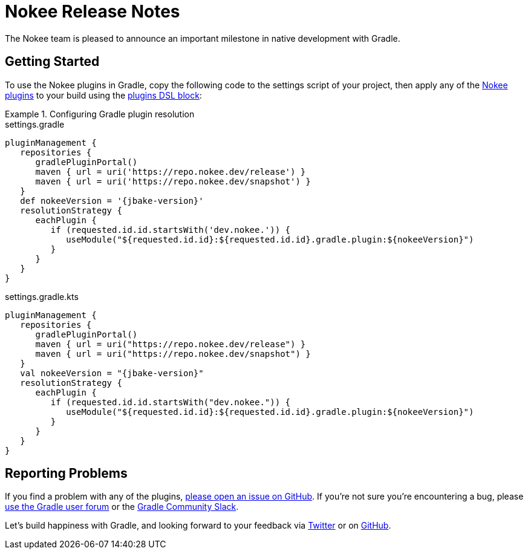 = Nokee Release Notes
:jbake-type: release_notes
:jbake-tags: {jbake-version}, jvm, jni, objective c, objective cpp, c, swift
:jbake-description: See what version {jbake-version} of the Gradle Nokee plugins has to offer!

The Nokee team is pleased to announce an important milestone in native development with Gradle.

[[sec:getting-started]]
== Getting Started

To use the Nokee plugins in Gradle, copy the following code to the settings script of your project, then apply any of the <<manual/plugin-references.adoc#,Nokee plugins>> to your build using the link:{gradle-user-manual}/plugins.html#sec:plugins_block[plugins DSL block]:

.Configuring Gradle plugin resolution
====
[.multi-language-sample]
=====
.settings.gradle
[source,groovy,subs=attributes+]
----
pluginManagement {
   repositories {
      gradlePluginPortal()
      maven { url = uri('https://repo.nokee.dev/release') }
      maven { url = uri('https://repo.nokee.dev/snapshot') }
   }
   def nokeeVersion = '{jbake-version}'
   resolutionStrategy {
      eachPlugin {
         if (requested.id.id.startsWith('dev.nokee.')) {
            useModule("${requested.id.id}:${requested.id.id}.gradle.plugin:${nokeeVersion}")
         }
      }
   }
}
----
=====
[.multi-language-sample]
=====
.settings.gradle.kts
[source,kotlin,subs=attributes+]
----
pluginManagement {
   repositories {
      gradlePluginPortal()
      maven { url = uri("https://repo.nokee.dev/release") }
      maven { url = uri("https://repo.nokee.dev/snapshot") }
   }
   val nokeeVersion = "{jbake-version}"
   resolutionStrategy {
      eachPlugin {
         if (requested.id.id.startsWith("dev.nokee.")) {
            useModule("${requested.id.id}:${requested.id.id}.gradle.plugin:${nokeeVersion}")
         }
      }
   }
}
----
=====
====

// TODO: Deprecate withType from all view
//  For withType(Class).configureEach(...) -> configureEach(Class, Action)
//  For withType(Class).getElements() -> filter(t -> t instanceof Class).map(t -> (List<T>)t)
//  The last one is more complex but we will be rolling out more helper for creating specs

[[sec:reporting-problems]]
== Reporting Problems
If you find a problem with any of the plugins, https://github.com/nokeedev/gradle-native[please open an issue on GitHub].
If you're not sure you're encountering a bug, please https://discuss.gradle.org/tags/c/help-discuss/14/native[use the Gradle user forum] or the https://app.slack.com/client/TA7ULVA9K/CDDGUSJ7R[Gradle Community Slack].

Let's build happiness with Gradle, and looking forward to your feedback via https://twitter.com/nokeedev[Twitter] or on https://github.com/nokeedev[GitHub].
